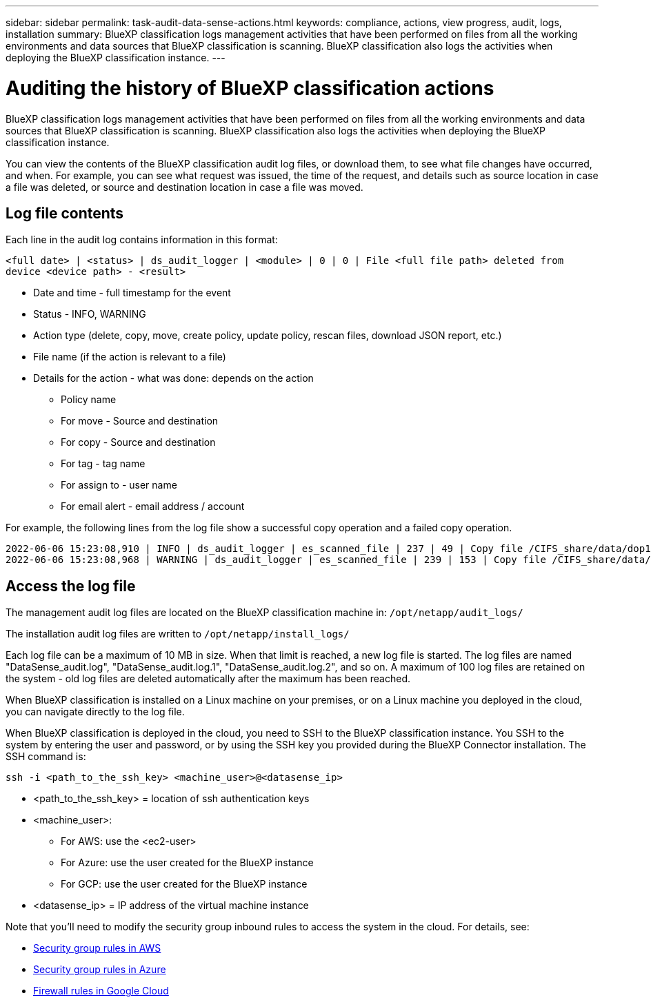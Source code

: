 ---
sidebar: sidebar
permalink: task-audit-data-sense-actions.html
keywords: compliance, actions, view progress, audit, logs, installation
summary: BlueXP classification logs management activities that have been performed on files from all the working environments and data sources that BlueXP classification is scanning. BlueXP classification also logs the activities when deploying the BlueXP classification instance.
---

= Auditing the history of BlueXP classification actions
:hardbreaks:
:nofooter:
:icons: font
:linkattrs:
:imagesdir: ./media/

[.lead]
BlueXP classification logs management activities that have been performed on files from all the working environments and data sources that BlueXP classification is scanning. BlueXP classification also logs the activities when deploying the BlueXP classification instance.

You can view the contents of the BlueXP classification audit log files, or download them, to see what file changes have occurred, and when. For example, you can see what request was issued, the time of the request, and details such as source location in case a file was deleted, or source and destination location in case a file was moved.

== Log file contents

Each line in the audit log contains information in this format:

`<full date> | <status> | ds_audit_logger | <module> | 0 | 0 | File <full file path> deleted from device <device path> - <result>`

* Date and time - full timestamp for the event
* Status - INFO, WARNING
* Action type (delete, copy, move, create policy, update policy, rescan files, download JSON report, etc.)
* File name (if the action is relevant to a file)
* Details for the action - what was done: depends on the action

** Policy name
** For move - Source and destination
** For copy - Source and destination
** For tag - tag name
** For assign to - user name
** For email alert - email address / account

For example, the following lines from the log file show a successful copy operation and a failed copy operation.

 2022-06-06 15:23:08,910 | INFO | ds_audit_logger | es_scanned_file | 237 | 49 | Copy file /CIFS_share/data/dop1/random_positives.tsv from device 10.31.133.183 (type: SMB_SHARE) to device 10.31.130.133:/export_reports (NFS_SHARE) - SUCCESS
 2022-06-06 15:23:08,968 | WARNING | ds_audit_logger | es_scanned_file | 239 | 153 | Copy file /CIFS_share/data/compliance-netapp.tar.gz from device 10.31.133.183 (type: SMB_SHARE) to device 10.31.130.133:/export_reports (NFS_SHARE) - FAILURE

== Access the log file

The management audit log files are located on the BlueXP classification machine in: `/opt/netapp/audit_logs/`

The installation audit log files are written to `/opt/netapp/install_logs/`

Each log file can be a maximum of 10 MB in size. When that limit is reached, a new log file is started. The log files are named "DataSense_audit.log", "DataSense_audit.log.1", "DataSense_audit.log.2", and so on. A maximum of 100 log files are retained on the system - old log files are deleted automatically after the maximum has been reached.

When BlueXP classification is installed on a Linux machine on your premises, or on a Linux machine you deployed in the cloud, you can navigate directly to the log file.

When BlueXP classification is deployed in the cloud, you need to SSH to the BlueXP classification instance. You SSH to the system by entering the user and password, or by using the SSH key you provided during the BlueXP Connector installation. The SSH command is:

 ssh -i <path_to_the_ssh_key> <machine_user>@<datasense_ip>

* <path_to_the_ssh_key> = location of ssh authentication keys
* <machine_user>:

** For AWS: use the <ec2-user>
** For Azure: use the user created for the BlueXP instance
** For GCP: use the user created for the BlueXP instance

* <datasense_ip> = IP address of the virtual machine instance

Note that you'll need to modify the security group inbound rules to access the system in the cloud. For details, see: 

* https://docs.netapp.com/us-en/bluexp-setup-admin/reference-ports-aws.html[Security group rules in AWS^]
* https://docs.netapp.com/us-en/bluexp-setup-admin/reference-ports-azure.html[Security group rules in Azure^]
* https://docs.netapp.com/us-en/bluexp-setup-admin/reference-ports-gcp.html[Firewall rules in Google Cloud^]

